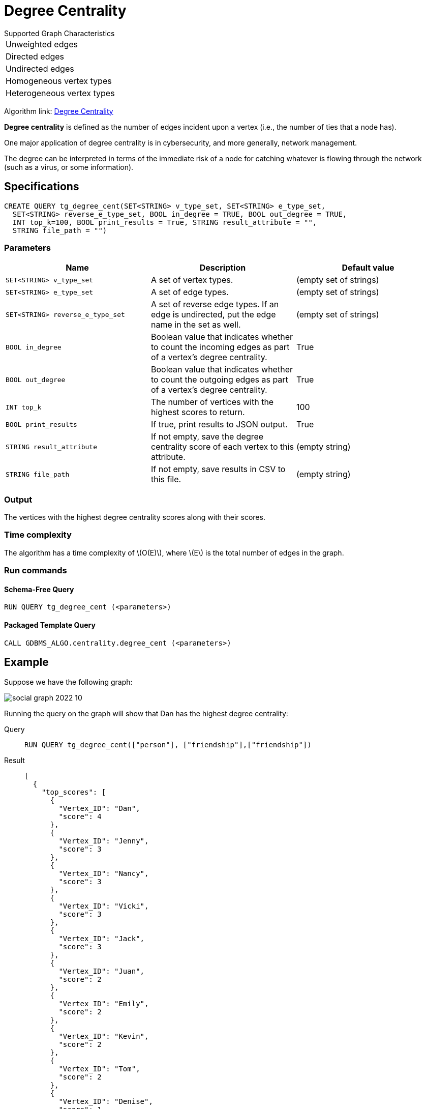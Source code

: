 = Degree Centrality
:stem: latexmath
:description: Overview of TigerGraph's implementation of an algorithm that calculates the degree centrality of vertices.

.Supported Graph Characteristics
****
[cols='1']
|===
^|Unweighted edges
^|Directed edges
^|Undirected edges
^|Homogeneous vertex types
^|Heterogeneous vertex types
|===

Algorithm link: link:https://github.com/tigergraph/gsql-graph-algorithms/tree/master/algorithms/Centrality/degree[Degree Centrality]

****


*Degree centrality* is defined as the number of edges incident upon a vertex (i.e., the number of ties that a node has).

One major application of degree centrality is in cybersecurity, and more generally, network management.

The degree can be interpreted in terms of the immediate risk of a node for catching whatever is flowing through the network (such as a virus, or some information).

== Specifications

....
CREATE QUERY tg_degree_cent(SET<STRING> v_type_set, SET<STRING> e_type_set,
  SET<STRING> reverse_e_type_set, BOOL in_degree = TRUE, BOOL out_degree = TRUE,
  INT top_k=100, BOOL print_results = True, STRING result_attribute = "",
  STRING file_path = "")
....

=== Parameters

|===
|Name |Description | Default value

|`SET<STRING> v_type_set` |A set of vertex types. | (empty set of strings)

|`SET<STRING> e_type_set` |A set of edge types. | (empty set of strings)

|`SET<STRING> reverse_e_type_set` |A set of reverse edge types.
If an edge is undirected, put the edge name in the set as well. | (empty set of strings)

|`BOOL in_degree` |Boolean value that indicates whether to count the
incoming edges as part of a vertex's degree centrality. | True

|`BOOL out_degree` |Boolean value that indicates whether to count the
outgoing edges as part of a vertex's degree centrality. | True

|`INT top_k` |The number of vertices with the highest scores to return. | 100

|`BOOL print_results` |If true, print results to JSON output. | True

|`STRING result_attribute` |If not empty, save the degree centrality score of each
vertex to this attribute. | (empty string)

|`STRING file_path` |If not empty, save results in CSV to this file. | (empty string)

|===

=== Output

The vertices with the highest degree centrality scores along with their scores.

=== Time complexity
The algorithm has a time complexity of stem:[O(E)], where stem:[E] is the total number of edges in the graph.


=== Run commands

==== Schema-Free Query

[source.wrap,gsql]
----
RUN QUERY tg_degree_cent (<parameters>)
----

==== Packaged Template Query

[source.wrap,gsql]
----
CALL GDBMS_ALGO.centrality.degree_cent (<parameters>)
----


== Example

Suppose we have the following graph:

image::social-graph-2022-10.png[]

Running the query on the graph will show that Dan has the highest degree
centrality:

[tabs]
====
Query::
+
--
[,gsql]
----
RUN QUERY tg_degree_cent(["person"], ["friendship"],["friendship"])
----
--
Result::
+
--
[,json]
----
[
  {
    "top_scores": [
      {
        "Vertex_ID": "Dan",
        "score": 4
      },
      {
        "Vertex_ID": "Jenny",
        "score": 3
      },
      {
        "Vertex_ID": "Nancy",
        "score": 3
      },
      {
        "Vertex_ID": "Vicki",
        "score": 3
      },
      {
        "Vertex_ID": "Jack",
        "score": 3
      },
      {
        "Vertex_ID": "Juan",
        "score": 2
      },
      {
        "Vertex_ID": "Emily",
        "score": 2
      },
      {
        "Vertex_ID": "Kevin",
        "score": 2
      },
      {
        "Vertex_ID": "Tom",
        "score": 2
      },
      {
        "Vertex_ID": "Denise",
        "score": 1
      },
      {
        "Vertex_ID": "Ben",
        "score": 1
      }
    ]
  }
]
----
--
====